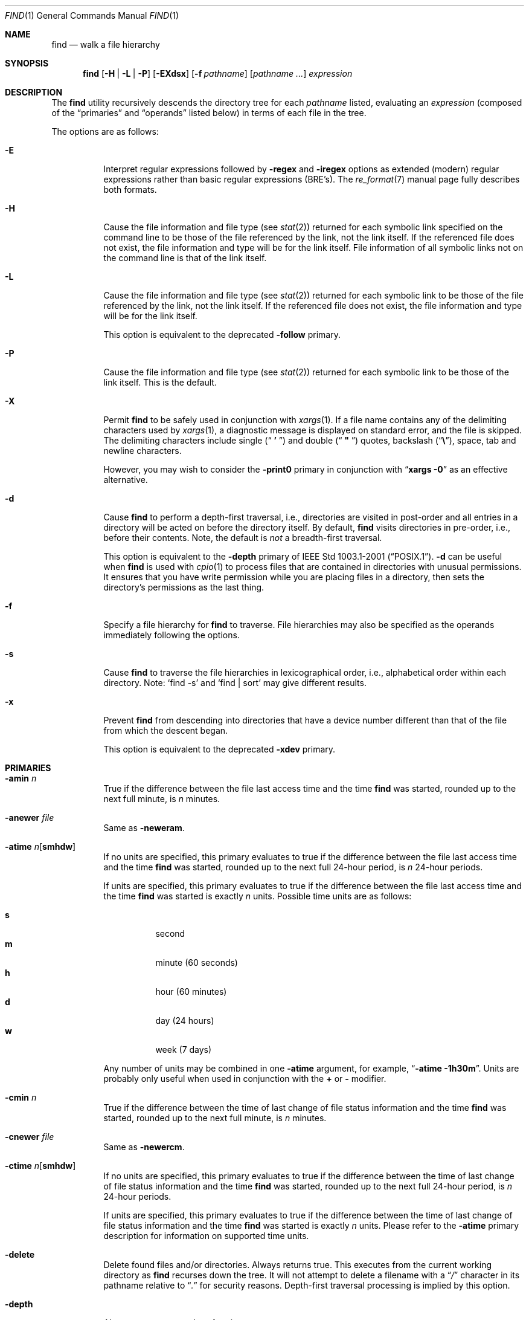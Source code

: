 .\" Copyright (c) 1990, 1993
.\"	The Regents of the University of California.  All rights reserved.
.\"
.\" This code is derived from software contributed to Berkeley by
.\" the Institute of Electrical and Electronics Engineers, Inc.
.\"
.\" Redistribution and use in source and binary forms, with or without
.\" modification, are permitted provided that the following conditions
.\" are met:
.\" 1. Redistributions of source code must retain the above copyright
.\"    notice, this list of conditions and the following disclaimer.
.\" 2. Redistributions in binary form must reproduce the above copyright
.\"    notice, this list of conditions and the following disclaimer in the
.\"    documentation and/or other materials provided with the distribution.
.\" 3. All advertising materials mentioning features or use of this software
.\"    must display the following acknowledgement:
.\"	This product includes software developed by the University of
.\"	California, Berkeley and its contributors.
.\" 4. Neither the name of the University nor the names of its contributors
.\"    may be used to endorse or promote products derived from this software
.\"    without specific prior written permission.
.\"
.\" THIS SOFTWARE IS PROVIDED BY THE REGENTS AND CONTRIBUTORS ``AS IS'' AND
.\" ANY EXPRESS OR IMPLIED WARRANTIES, INCLUDING, BUT NOT LIMITED TO, THE
.\" IMPLIED WARRANTIES OF MERCHANTABILITY AND FITNESS FOR A PARTICULAR PURPOSE
.\" ARE DISCLAIMED.  IN NO EVENT SHALL THE REGENTS OR CONTRIBUTORS BE LIABLE
.\" FOR ANY DIRECT, INDIRECT, INCIDENTAL, SPECIAL, EXEMPLARY, OR CONSEQUENTIAL
.\" DAMAGES (INCLUDING, BUT NOT LIMITED TO, PROCUREMENT OF SUBSTITUTE GOODS
.\" OR SERVICES; LOSS OF USE, DATA, OR PROFITS; OR BUSINESS INTERRUPTION)
.\" HOWEVER CAUSED AND ON ANY THEORY OF LIABILITY, WHETHER IN CONTRACT, STRICT
.\" LIABILITY, OR TORT (INCLUDING NEGLIGENCE OR OTHERWISE) ARISING IN ANY WAY
.\" OUT OF THE USE OF THIS SOFTWARE, EVEN IF ADVISED OF THE POSSIBILITY OF
.\" SUCH DAMAGE.
.\"
.\"	@(#)find.1	8.7 (Berkeley) 5/9/95
.\" $FreeBSD: src/usr.bin/find/find.1,v 1.71 2005/01/11 10:32:51 ru Exp $
.\" $DragonFly: src/usr.bin/find/find.1,v 1.4 2007/04/20 08:04:20 swildner Exp $
.\"
.Dd May 3, 2001
.Dt FIND 1
.Os
.Sh NAME
.Nm find
.Nd walk a file hierarchy
.Sh SYNOPSIS
.Nm
.Op Fl H | Fl L | Fl P
.Op Fl EXdsx
.Op Fl f Ar pathname
.Op Ar pathname ...
.Ar expression
.Sh DESCRIPTION
The
.Nm
utility recursively descends the directory tree for each
.Ar pathname
listed, evaluating an
.Ar expression
(composed of the
.Dq primaries
and
.Dq operands
listed below) in terms
of each file in the tree.
.Pp
The options are as follows:
.Bl -tag -width indent
.It Fl E
Interpret regular expressions followed by
.Ic -regex
and
.Ic -iregex
options as extended (modern) regular expressions rather than basic
regular expressions (BRE's).
The
.Xr re_format 7
manual page fully describes both formats.
.It Fl H
Cause the file information and file type (see
.Xr stat 2 )
returned for each symbolic link specified on the command line to be
those of the file referenced by the link, not the link itself.
If the referenced file does not exist, the file information and type will
be for the link itself.
File information of all symbolic links not on
the command line is that of the link itself.
.It Fl L
Cause the file information and file type (see
.Xr stat 2 )
returned for each symbolic link to be those of the file referenced by the
link, not the link itself.
If the referenced file does not exist, the file information and type will
be for the link itself.
.Pp
This option is equivalent to the deprecated
.Ic -follow
primary.
.It Fl P
Cause the file information and file type (see
.Xr stat 2 )
returned for each symbolic link to be those of the link itself.
This is the default.
.It Fl X
Permit
.Nm
to be safely used in conjunction with
.Xr xargs 1 .
If a file name contains any of the delimiting characters used by
.Xr xargs 1 ,
a diagnostic message is displayed on standard error, and the file
is skipped.
The delimiting characters include single
.Pq Dq Li " ' "
and double
.Pq Dq Li " \*q "
quotes, backslash
.Pq Dq Li \e ,
space, tab and newline characters.
.Pp
However, you may wish to consider the
.Fl print0
primary in conjunction with
.Dq Nm xargs Fl 0
as an effective alternative.
.It Fl d
Cause
.Nm
to perform a depth-first traversal, i.e., directories
are visited in post-order and all entries in a directory will be acted
on before the directory itself.
By default,
.Nm
visits directories in pre-order, i.e., before their contents.
Note, the default is
.Em not
a breadth-first traversal.
.Pp
This option is equivalent to the
.Ic -depth
primary of
.St -p1003.1-2001 .
.Fl d
can be useful when
.Nm
is used with
.Xr cpio 1
to process files that are contained in directories with unusual permissions.
It ensures that you have write permission while you are placing files in a
directory, then sets the directory's permissions as the last thing.
.It Fl f
Specify a file hierarchy for
.Nm
to traverse.
File hierarchies may also be specified as the operands immediately
following the options.
.It Fl s
Cause
.Nm
to traverse the file hierarchies in lexicographical order,
i.e., alphabetical order within each directory.
Note:
.Ql find -s
and
.Ql "find | sort"
may give different results.
.It Fl x
Prevent
.Nm
from descending into directories that have a device number different
than that of the file from which the descent began.
.Pp
This option is equivalent to the deprecated
.Ic -xdev
primary.
.El
.Sh PRIMARIES
.Bl -tag -width indent
.It Ic -amin Ar n
True if the difference between the file last access time and the time
.Nm
was started, rounded up to the next full minute, is
.Ar n
minutes.
.It Ic -anewer Ar file
Same as
.Ic -neweram .
.It Ic -atime Ar n Ns Op Cm smhdw
If no units are specified, this primary evaluates to
true if the difference between the file last access time and the time
.Nm
was started, rounded up to the next full 24-hour period, is
.Ar n
24-hour periods.
.Pp
If units are specified, this primary evaluates to
true if the difference between the file last access time and the time
.Nm
was started is exactly
.Ar n
units.
Possible time units are as follows:
.Pp
.Bl -tag -width indent -compact
.It Cm s
second
.It Cm m
minute (60 seconds)
.It Cm h
hour (60 minutes)
.It Cm d
day (24 hours)
.It Cm w
week (7 days)
.El
.Pp
Any number of units may be combined in one
.Ic -atime
argument, for example,
.Dq Li "-atime -1h30m" .
Units are probably only useful when used in conjunction with the
.Cm +
or
.Cm -
modifier.
.It Ic -cmin Ar n
True if the difference between the time of last change of file status
information and the time
.Nm
was started, rounded up to the next full minute, is
.Ar n
minutes.
.It Ic -cnewer Ar file
Same as
.Ic -newercm .
.It Ic -ctime Ar n Ns Op Cm smhdw
If no units are specified, this primary evaluates to
true if the difference between the time of last change of file status
information and the time
.Nm
was started, rounded up to the next full 24-hour period, is
.Ar n
24-hour periods.
.Pp
If units are specified, this primary evaluates to
true if the difference between the time of last change of file status
information and the time
.Nm
was started is exactly
.Ar n
units.
Please refer to the
.Ic -atime
primary description for information on supported time units.
.It Ic -delete
Delete found files and/or directories.
Always returns true.
This executes
from the current working directory as
.Nm
recurses down the tree.
It will not attempt to delete a filename with a
.Dq Pa /
character in its pathname relative to
.Dq Pa \&.
for security reasons.
Depth-first traversal processing is implied by this option.
.It Ic -depth
Always true;
same as the
.Fl d
option.
.It Ic -depth Ar n
True if the depth of the file relative to the starting point of the traversal
is
.Ar n .
.It Ic -empty
True if the current file or directory is empty.
.It Ic -exec Ar utility Oo Ar argument ... Oc Li \&;
True if the program named
.Ar utility
returns a zero value as its exit status.
Optional
.Ar arguments
may be passed to the utility.
The expression must be terminated by a semicolon
.Pq Dq Li \&; .
If you invoke
.Nm
from a shell you may need to quote the semicolon if the shell would
otherwise treat it as a control operator.
If the string
.Dq Li {}
appears anywhere in the utility name or the
arguments it is replaced by the pathname of the current file.
.Ar Utility
will be executed from the directory from which
.Nm
was executed.
.Ar Utility
and
.Ar arguments
are not subject to the further expansion of shell patterns
and constructs.
.It Ic -exec Ar utility Oo Ar argument ... Oc Li {} +
Same as
.Ic -exec ,
except that
.Dq Li {}
is replaced with as many pathnames as possible for each invocation of
.Ar utility .
This behaviour is similar to that of
.Xr xargs 1 .
.It Ic -execdir Ar utility Oo Ar argument ... Oc Li \&;
The
.Ic -execdir
primary is identical to the
.Ic -exec
primary with the exception that
.Ar utility
will be executed from the directory that holds
the current file.
The filename substituted for
the string
.Dq Li {}
is not qualified.
.It Ic -flags Oo Cm - Ns | Ns Cm + Oc Ns Ar flags , Ns Ar notflags
The flags are specified using symbolic names (see
.Xr chflags 1 ) .
Those with the
.Qq Li no
prefix (except
.Qq Li nodump )
are said to be
.Ar notflags .
Flags in
.Ar flags
are checked to be set, and flags in
.Ar notflags
are checked to be not set.
Note that this is different from
.Ic -perm ,
which only allows the user to specify mode bits that are set.
.Pp
If flags are preceded by a dash
.Pq Dq Li - ,
this primary evaluates to true
if at least all of the bits in
.Ar flags
and none of the bits in
.Ar notflags
are set in the file's flags bits.
If flags are preceded by a plus
.Pq Dq Li + ,
this primary evaluates to true
if any of the bits in
.Ar flags
is set in the file's flags bits,
or any of the bits in
.Ar notflags
is not set in the file's flags bits.
Otherwise,
this primary evaluates to true
if the bits in
.Ar flags
exactly match the file's flags bits,
and none of the
.Ar flags
bits match those of
.Ar notflags .
.It Ic -fstype Ar type
True if the file is contained in a file system of type
.Ar type .
The
.Xr sysctl 8
command can be used to find out the types of file systems
that are available on the system:
.Pp
.Dl "sysctl vfs"
.Pp
In addition, there are two pseudo-types,
.Dq Li local
and
.Dq Li rdonly .
The former matches any file system physically mounted on the system where
the
.Nm
is being executed and the latter matches any file system which is
mounted read-only.
.It Ic -group Ar gname
True if the file belongs to the group
.Ar gname .
If
.Ar gname
is numeric and there is no such group name, then
.Ar gname
is treated as a group ID.
.It Ic -iname Ar pattern
Like
.Ic -name ,
but the match is case insensitive.
.It Ic -inum Ar n
True if the file has inode number
.Ar n .
.It Ic -ipath Ar pattern
Like
.Ic -path ,
but the match is case insensitive.
.It Ic -iregex Ar pattern
Like
.Ic -regex ,
but the match is case insensitive.
.It Ic -links Ar n
True if the file has
.Ar n
links.
.It Ic -ls
This primary always evaluates to true.
The following information for the current file is written to standard output:
its inode number, size in 512-byte blocks, file permissions, number of hard
links, owner, group, size in bytes, last modification time, and pathname.
If the file is a block or character special file, the major and minor numbers
will be displayed instead of the size in bytes.
If the file is a symbolic link, the pathname of the linked-to file will be
displayed preceded by
.Dq Li -> .
The format is identical to that produced by
.Bk -words
.Nm ls Fl dgils .
.Ek
.It Ic -maxdepth Ar n
Always true; descend at most
.Ar n
directory levels below the command line arguments.
If any
.Ic -maxdepth
primary is specified, it applies to the entire expression even if it would
not normally be evaluated.
.Ic -maxdepth Li 0
limits the whole search to the command line arguments.
.It Ic -mindepth Ar n
Always true; do not apply any tests or actions at levels less than
.Ar n .
If any
.Ic -mindepth
primary is specified, it applies to the entire expression even if it would
not normally be evaluated.
.Ic -mindepth Li 1
processes all but the command line arguments.
.It Ic -mmin Ar n
True if the difference between the file last modification time and the time
.Nm
was started, rounded up to the next full minute, is
.Ar n
minutes.
.It Ic -mnewer Ar file
Same as
.Ic -newer .
.It Ic -mtime Ar n Ns Op Cm smhdw
If no units are specified, this primary evaluates to
true if the difference between the file last modification time and the time
.Nm
was started, rounded up to the next full 24-hour period, is
.Ar n
24-hour periods.
.Pp
If units are specified, this primary evaluates to
true if the difference between the file last modification time and the time
.Nm
was started is exactly
.Ar n
units.
Please refer to the
.Ic -atime
primary description for information on supported time units.
.It Ic -name Ar pattern
True if the last component of the pathname being examined matches
.Ar pattern .
Special shell pattern matching characters
.Dq ( Li \&[ ,
.Dq Li \&] ,
.Dq Li * ,
and
.Dq Li \&? )
may be used as part of
.Ar pattern .
These characters may be matched explicitly by escaping them with a
backslash
.Pq Dq Li \e .
.It Ic -newer Ar file
True if the current file has a more recent last modification time than
.Ar file .
.It Ic -newer Ns Ar X Ns Ar Y Ar file
True if the current file has a more recent last access time
.Ar ( X Ns = Ns Cm a ) ,
change time
.Ar ( X Ns = Ns Cm c ) ,
or modification time
.Ar ( X Ns = Ns Cm m )
than the last access time
.Ar ( Y Ns = Ns Cm a ) ,
change time
.Ar ( Y Ns = Ns Cm c ) ,
or modification time
.Ar ( Y Ns = Ns Cm m )
of
.Ar file .
In addition, if
.Ar Y Ns = Ns Cm t ,
then
.Ar file
is instead interpreted as a direct date specification of the form
understood by
.Xr cvs 1 .
Note that
.Ic -newermm
is equivalent to
.Ic -newer .
.It Ic -nogroup
True if the file belongs to an unknown group.
.It Ic -nouser
True if the file belongs to an unknown user.
.It Ic -ok Ar utility Oo Ar argument ... Oc Li \&;
The
.Ic -ok
primary is identical to the
.Ic -exec
primary with the exception that
.Nm
requests user affirmation for the execution of the
.Ar utility
by printing
a message to the terminal and reading a response.
If the response is other than
.Dq Li y
the command is not executed and the
value of the
.Ic -ok
expression is false.
.It Ic -okdir Ar utility Oo Ar argument ... Oc Li \&;
The
.Ic -okdir
primary is identical to the
.Ic -execdir
primary with the same exception as described for the
.Ic -ok
primary.
.It Ic -path Ar pattern
True if the pathname being examined matches
.Ar pattern .
Special shell pattern matching characters
.Dq ( Li \&[ ,
.Dq Li \&] ,
.Dq Li * ,
and
.Dq Li \&? )
may be used as part of
.Ar pattern .
These characters may be matched explicitly by escaping them with a
backslash
.Pq Dq Li \e .
Slashes
.Pq Dq Li /
are treated as normal characters and do not have to be
matched explicitly.
.It Ic -perm Oo Cm - Ns | Ns Cm + Oc Ns Ar mode
The
.Ar mode
may be either symbolic (see
.Xr chmod 1 )
or an octal number.
If the
.Ar mode
is symbolic, a starting value of zero is assumed and the
.Ar mode
sets or clears permissions without regard to the process' file mode
creation mask.
If the
.Ar mode
is octal, only bits 07777
.Pq Dv S_ISUID | S_ISGID | S_ISTXT | S_IRWXU | S_IRWXG | S_IRWXO
of the file's mode bits participate
in the comparison.
If the
.Ar mode
is preceded by a dash
.Pq Dq Li - ,
this primary evaluates to true
if at least all of the bits in the
.Ar mode
are set in the file's mode bits.
If the
.Ar mode
is preceded by a plus
.Pq Dq Li + ,
this primary evaluates to true
if any of the bits in the
.Ar mode
are set in the file's mode bits.
Otherwise, this primary evaluates to true if
the bits in the
.Ar mode
exactly match the file's mode bits.
Note, the first character of a symbolic mode may not be a dash
.Pq Dq Li - .
.It Ic -print
This primary always evaluates to true.
It prints the pathname of the current file to standard output.
If none of
.Ic -exec , -ls , -print0 ,
or
.Ic -ok
is specified, the given expression shall be effectively replaced by
.Cm \&( Ar "given expression" Cm \&) Ic -print .
.It Ic -print0
This primary always evaluates to true.
It prints the pathname of the current file to standard output, followed by an
.Tn ASCII NUL
character (character code 0).
.It Ic -prune
This primary always evaluates to true.
It causes
.Nm
to not descend into the current file.
Note, the
.Ic -prune
primary has no effect if the
.Fl d
option was specified.
.It Ic -regex Ar pattern
True if the whole path of the file matches
.Ar pattern
using regular expression.
To match a file named
.Dq Pa ./foo/xyzzy ,
you can use the regular expression
.Dq Li ".*/[xyz]*"
or
.Dq Li ".*/foo/.*" ,
but not
.Dq Li xyzzy
or
.Dq Li /foo/ .
.It Ic -size Ar n Ns Op Cm c
True if the file's size, rounded up, in 512-byte blocks is
.Ar n .
If
.Ar n
is followed by a
.Cm c ,
then the primary is true if the
file's size is
.Ar n
bytes (characters).
.It Ic -type Ar t
True if the file is of the specified type.
Possible file types are as follows:
.Pp
.Bl -tag -width indent -compact
.It Cm b
block special
.It Cm c
character special
.It Cm d
directory
.It Cm f
regular file
.It Cm l
symbolic link
.It Cm p
FIFO
.It Cm s
socket
.El
.It Ic -user Ar uname
True if the file belongs to the user
.Ar uname .
If
.Ar uname
is numeric and there is no such user name, then
.Ar uname
is treated as a user ID.
.El
.Pp
All primaries which take a numeric argument allow the number to be
preceded by a plus sign
.Pq Dq Li +
or a minus sign
.Pq Dq Li - .
A preceding plus sign means
.Dq more than n ,
a preceding minus sign means
.Dq less than n
and neither means
.Dq exactly n .
.Sh OPERATORS
The primaries may be combined using the following operators.
The operators are listed in order of decreasing precedence.
.Pp
.Bl -tag -width "( expression )" -compact
.It Cm \&( Ar expression Cm \&)
This evaluates to true if the parenthesized expression evaluates to
true.
.Pp
.It Cm \&! Ar expression
.It Cm -false Ar expression
.It Cm -not Ar expression
This is the unary
.Tn NOT
operator.
It evaluates to true if the expression is false.
.Pp
.It Ar expression Cm -and Ar expression
.It Ar expression expression
The
.Cm -and
operator is the logical
.Tn AND
operator.
As it is implied by the juxtaposition of two expressions it does not
have to be specified.
The expression evaluates to true if both expressions are true.
The second expression is not evaluated if the first expression is false.
.Pp
.It Ar expression Cm -or Ar expression
The
.Cm -or
operator is the logical
.Tn OR
operator.
The expression evaluates to true if either the first or the second expression
is true.
The second expression is not evaluated if the first expression is true.
.El
.Pp
All operands and primaries must be separate arguments to
.Nm .
Primaries which themselves take arguments expect each argument
to be a separate argument to
.Nm .
.Sh EXAMPLES
The following examples are shown as given to the shell:
.Bl -tag -width indent
.It Li "find / \e! -name \*q*.c\*q"
Print out a list of all the files whose names do not end in
.Pa .c .
.It Li "find / -newer ttt -user wnj"
Print out a list of all the files owned by user
.Dq wnj
that are newer
than the file
.Pa ttt .
.It Li "find / \e! \e( -newer ttt -user wnj \e)"
Print out a list of all the files which are not both newer than
.Pa ttt
and owned by
.Dq wnj .
.It Li "find / \e( -newer ttt -or -user wnj \e)"
Print out a list of all the files that are either owned by
.Dq wnj
or that are newer than
.Pa ttt .
.It Li "find / -newerct '1 minute ago'"
Print out a list of all the files whose inode change time is more
recent than the current time minus one minute.
.It Li "find / -type f -exec echo {} \e;"
Use the
.Xr echo 1
command to print out a list of all the files.
.It Li "find /usr/src -name CVS -prune -o -depth +6"
Find files and directories that are at least seven levels deep
in the working directory
.Pa /usr/src .
.It Li "find /usr/src -name CVS -prune -o -mindepth 7"
Is not equivalent to the previous example, since
.Ic -prune
is not evaluated below level seven.
.El
.Sh COMPATIBILITY
The
.Ic -follow
primary is deprecated; the
.Fl L
option should be used instead.
See the
.Sx STANDARDS
section below for details.
.Sh SEE ALSO
.Xr chflags 1 ,
.Xr chmod 1 ,
.Xr cvs 1 ,
.Xr locate 1 ,
.Xr whereis 1 ,
.Xr which 1 ,
.Xr xargs 1 ,
.Xr stat 2 ,
.Xr fts 3 ,
.Xr getgrent 3 ,
.Xr getpwent 3 ,
.Xr strmode 3 ,
.Xr re_format 7 ,
.Xr symlink 7
.Sh STANDARDS
The
.Nm
utility syntax is a superset of the syntax specified by the
.St -p1003.1-2001
standard.
.Pp
All the single character options except
.Ic -H
and
.Ic -L
as well as the
.Ic -iname , -inum , -iregex , -print0 , -delete , -ls ,
and
.Ic -regex
primaries are extensions to
.St -p1003.1-2001 .
.Pp
Historically, the
.Fl d , L
and
.Fl x
options were implemented using the primaries
.Ic -depth , -follow ,
and
.Ic -xdev .
These primaries always evaluated to true.
As they were really global variables that took effect before the traversal
began, some legal expressions could have unexpected results.
An example is the expression
.Ic -print Cm -o Ic -depth .
As
.Ic -print
always evaluates to true, the standard order of evaluation
implies that
.Ic -depth
would never be evaluated.
This is not the case.
.Pp
The operator
.Cm -or
was implemented as
.Cm -o ,
and the operator
.Cm -and
was implemented as
.Cm -a .
.Pp
Historic implementations of the
.Ic -exec
and
.Ic -ok
primaries did not replace the string
.Dq Li {}
in the utility name or the
utility arguments if it had preceding or following non-whitespace characters.
This version replaces it no matter where in the utility name or arguments
it appears.
.Pp
The
.Fl E
option was inspired by the equivalent
.Xr grep 1
and
.Xr sed 1
options.
.Sh HISTORY
A
.Nm
command appeared in
.At v1 .
.Sh BUGS
The special characters used by
.Nm
are also special characters to many shell programs.
In particular, the characters
.Dq Li * ,
.Dq Li \&[ ,
.Dq Li \&] ,
.Dq Li \&? ,
.Dq Li \&( ,
.Dq Li \&) ,
.Dq Li \&! ,
.Dq Li \e
and
.Dq Li \&;
may have to be escaped from the shell.
.Pp
As there is no delimiter separating options and file names or file
names and the
.Ar expression ,
it is difficult to specify files named
.Pa -xdev
or
.Pa \&! .
These problems are handled by the
.Fl f
option and the
.Xr getopt 3
.Dq Fl Fl
construct.
.Pp
The
.Ic -delete
primary does not interact well with other options that cause the file system
tree traversal options to be changed.
.Pp
The
.Ic -mindepth
and
.Ic -maxdepth
primaries are actually global options (as documented above).
They should
probably be replaced by options which look like options.
